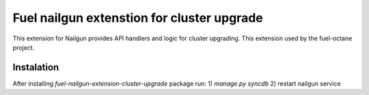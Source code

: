 Fuel nailgun extenstion for cluster upgrade
===========================================

This extension for Nailgun provides API handlers and logic for
cluster upgrading. This extension used by the fuel-octane project.

Instalation
-----------
After installing `fuel-nailgun-extension-cluster-upgrade` package run:
1) `manage.py syncdb`
2) restart nailgun service
